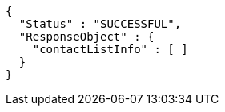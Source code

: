 [source,options="nowrap"]
----
{
  "Status" : "SUCCESSFUL",
  "ResponseObject" : {
    "contactListInfo" : [ ]
  }
}
----